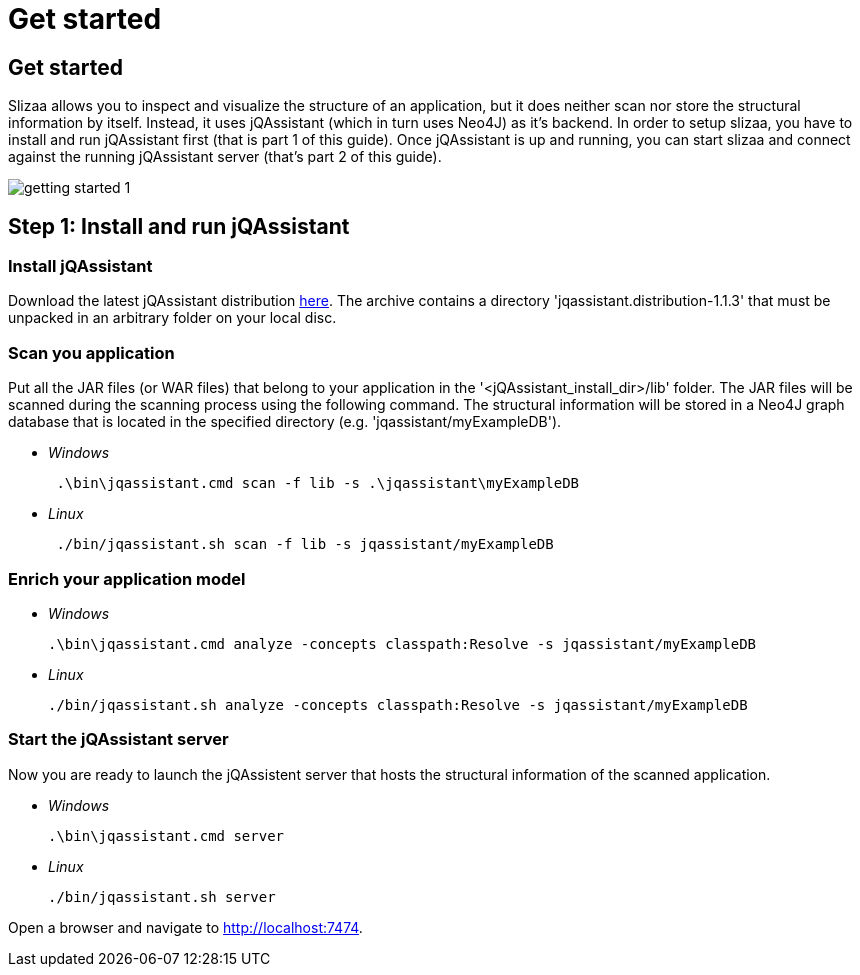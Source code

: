 = Get started
:page-layout: asciidoc
:header_footer: false

== Get started

Slizaa allows you to inspect and visualize the structure of an application, but it does neither scan nor store the structural information by itself. Instead, it uses jQAssistant (which in turn uses Neo4J)
as it's backend. In order to setup slizaa, you have to install and run jQAssistant first (that is part 1 of this guide). Once jQAssistant is up and
running, you can start slizaa and connect against the running jQAssistant server (that's part 2 of this guide).

image::images/getting-started-1.svg[]

== Step 1: Install and run jQAssistant

=== Install jQAssistant

Download the latest jQAssistant distribution http://jqassistant.org/wp-content/uploads/2016/04/jqassistant.distribution-1.1.3-bin.zip[here]. The archive contains a directory 'jqassistant.distribution-1.1.3' that must be unpacked in an arbitrary folder on your local disc.

=== Scan you application
Put all the JAR files (or WAR files) that belong to your application in the '<jQAssistant_install_dir>/lib' folder. The JAR files will be scanned during the scanning process using the following command.
The structural information will be stored in a Neo4J graph database that is located in the specified directory (e.g. 'jqassistant/myExampleDB').

[square]
* _Windows_
[source,shell]
 .\bin\jqassistant.cmd scan -f lib -s .\jqassistant\myExampleDB

 * _Linux_
[source,shell]
 ./bin/jqassistant.sh scan -f lib -s jqassistant/myExampleDB

=== Enrich your application model
[square]
 * _Windows_
[source,shell]
.\bin\jqassistant.cmd analyze -concepts classpath:Resolve -s jqassistant/myExampleDB

 * _Linux_
[source,shell]
./bin/jqassistant.sh analyze -concepts classpath:Resolve -s jqassistant/myExampleDB

=== Start the jQAssistant server
Now you are ready to launch the jQAssistent server that hosts the structural information of the scanned application.

[square]
 * _Windows_
[source,shell]
.\bin\jqassistant.cmd server

 * _Linux_
[source,shell]
./bin/jqassistant.sh server

Open a browser and navigate to http://localhost:7474.

